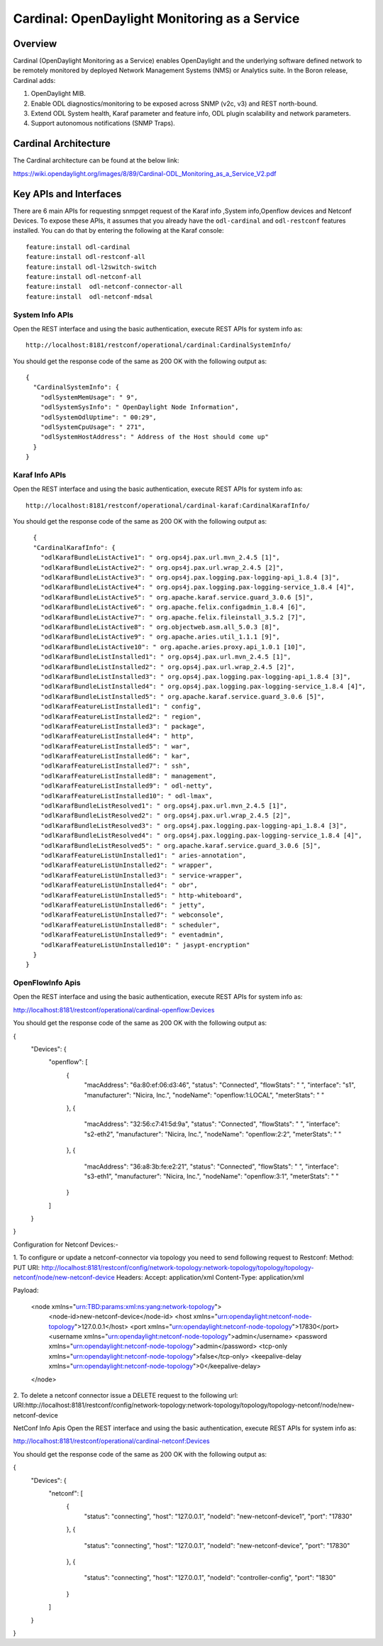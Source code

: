 Cardinal: OpenDaylight Monitoring as a Service
==============================================

Overview
--------

Cardinal (OpenDaylight Monitoring as a Service) enables OpenDaylight and
the underlying software defined network to be remotely monitored by
deployed Network Management Systems (NMS) or Analytics suite. In the
Boron release, Cardinal adds:

1. OpenDaylight MIB.

2. Enable ODL diagnostics/monitoring to be exposed across SNMP (v2c, v3)
   and REST north-bound.

3. Extend ODL System health, Karaf parameter and feature info, ODL
   plugin scalability and network parameters.

4. Support autonomous notifications (SNMP Traps).

Cardinal Architecture
---------------------

The Cardinal architecture can be found at the below link:

https://wiki.opendaylight.org/images/8/89/Cardinal-ODL_Monitoring_as_a_Service_V2.pdf

Key APIs and Interfaces
-----------------------

There are 6 main APIs for requesting snmpget request of the Karaf info
,System info,Openflow devices and Netconf Devices. To expose these APIs,
it assumes that you already have the ``odl-cardinal`` and ``odl-restconf``
features installed. You can do that by entering the following at the Karaf console:

::

    feature:install odl-cardinal
    feature:install odl-restconf-all
    feature:install odl-l2switch-switch
    feature:install odl-netconf-all
    feature:install  odl-netconf-connector-all
    feature:install  odl-netconf-mdsal

System Info APIs
~~~~~~~~~~~~~~~~

Open the REST interface and using the basic authentication, execute REST
APIs for system info as:

::

    http://localhost:8181/restconf/operational/cardinal:CardinalSystemInfo/

You should get the response code of the same as 200 OK with the
following output as:

::

    {
      "CardinalSystemInfo": {
        "odlSystemMemUsage": " 9",
        "odlSystemSysInfo": " OpenDaylight Node Information",
        "odlSystemOdlUptime": " 00:29",
        "odlSystemCpuUsage": " 271",
        "odlSystemHostAddress": " Address of the Host should come up"
      }
    }

Karaf Info APIs
~~~~~~~~~~~~~~~

Open the REST interface and using the basic authentication, execute REST
APIs for system info as:

::

    http://localhost:8181/restconf/operational/cardinal-karaf:CardinalKarafInfo/

You should get the response code of the same as 200 OK with the
following output as:

::

      {
      "CardinalKarafInfo": {
        "odlKarafBundleListActive1": " org.ops4j.pax.url.mvn_2.4.5 [1]",
        "odlKarafBundleListActive2": " org.ops4j.pax.url.wrap_2.4.5 [2]",
        "odlKarafBundleListActive3": " org.ops4j.pax.logging.pax-logging-api_1.8.4 [3]",
        "odlKarafBundleListActive4": " org.ops4j.pax.logging.pax-logging-service_1.8.4 [4]",
        "odlKarafBundleListActive5": " org.apache.karaf.service.guard_3.0.6 [5]",
        "odlKarafBundleListActive6": " org.apache.felix.configadmin_1.8.4 [6]",
        "odlKarafBundleListActive7": " org.apache.felix.fileinstall_3.5.2 [7]",
        "odlKarafBundleListActive8": " org.objectweb.asm.all_5.0.3 [8]",
        "odlKarafBundleListActive9": " org.apache.aries.util_1.1.1 [9]",
        "odlKarafBundleListActive10": " org.apache.aries.proxy.api_1.0.1 [10]",
        "odlKarafBundleListInstalled1": " org.ops4j.pax.url.mvn_2.4.5 [1]",
        "odlKarafBundleListInstalled2": " org.ops4j.pax.url.wrap_2.4.5 [2]",
        "odlKarafBundleListInstalled3": " org.ops4j.pax.logging.pax-logging-api_1.8.4 [3]",
        "odlKarafBundleListInstalled4": " org.ops4j.pax.logging.pax-logging-service_1.8.4 [4]",
        "odlKarafBundleListInstalled5": " org.apache.karaf.service.guard_3.0.6 [5]",
        "odlKarafFeatureListInstalled1": " config",
        "odlKarafFeatureListInstalled2": " region",
        "odlKarafFeatureListInstalled3": " package",
        "odlKarafFeatureListInstalled4": " http",
        "odlKarafFeatureListInstalled5": " war",
        "odlKarafFeatureListInstalled6": " kar",
        "odlKarafFeatureListInstalled7": " ssh",
        "odlKarafFeatureListInstalled8": " management",
        "odlKarafFeatureListInstalled9": " odl-netty",
        "odlKarafFeatureListInstalled10": " odl-lmax",
        "odlKarafBundleListResolved1": " org.ops4j.pax.url.mvn_2.4.5 [1]",
        "odlKarafBundleListResolved2": " org.ops4j.pax.url.wrap_2.4.5 [2]",
        "odlKarafBundleListResolved3": " org.ops4j.pax.logging.pax-logging-api_1.8.4 [3]",
        "odlKarafBundleListResolved4": " org.ops4j.pax.logging.pax-logging-service_1.8.4 [4]",
        "odlKarafBundleListResolved5": " org.apache.karaf.service.guard_3.0.6 [5]",
        "odlKarafFeatureListUnInstalled1": " aries-annotation",
        "odlKarafFeatureListUnInstalled2": " wrapper",
        "odlKarafFeatureListUnInstalled3": " service-wrapper",
        "odlKarafFeatureListUnInstalled4": " obr",
        "odlKarafFeatureListUnInstalled5": " http-whiteboard",
        "odlKarafFeatureListUnInstalled6": " jetty",
        "odlKarafFeatureListUnInstalled7": " webconsole",
        "odlKarafFeatureListUnInstalled8": " scheduler",
        "odlKarafFeatureListUnInstalled9": " eventadmin",
        "odlKarafFeatureListUnInstalled10": " jasypt-encryption"
      }
    }

OpenFlowInfo Apis
~~~~~~~~~~~~~~~~~

Open the REST interface and using the basic authentication, execute REST APIs for system info as:

http://localhost:8181/restconf/operational/cardinal-openflow:Devices

You should get the response code of the same as 200 OK with the following output as:

{
    "Devices": {
        "openflow": [
            {
                "macAddress": "6a:80:ef:06:d3:46",
                "status": "Connected",
                "flowStats": " ",
                "interface": "s1",
                "manufacturer": "Nicira, Inc.",
                "nodeName": "openflow:1:LOCAL",
                "meterStats": " "
            },
            {
                "macAddress": "32:56:c7:41:5d:9a",
                "status": "Connected",
                "flowStats": " ",
                "interface": "s2-eth2",
                "manufacturer": "Nicira, Inc.",
                "nodeName": "openflow:2:2",
                "meterStats": " "
            },
            {
                "macAddress": "36:a8:3b:fe:e2:21",
                "status": "Connected",
                "flowStats": " ",
                "interface": "s3-eth1",
                "manufacturer": "Nicira, Inc.",
                "nodeName": "openflow:3:1",
                "meterStats": " "
            }
        ]
    }
}


Configuration for Netconf Devices:-

1. To configure or update a netconf-connector via topology you need to send following request to Restconf:
Method: PUT
URI: http://localhost:8181/restconf/config/network-topology:network-topology/topology/topology-netconf/node/new-netconf-device
Headers:
Accept: application/xml
Content-Type: application/xml

Payload:

 <node xmlns="urn:TBD:params:xml:ns:yang:network-topology">
   <node-id>new-netconf-device</node-id>
   <host xmlns="urn:opendaylight:netconf-node-topology">127.0.0.1</host>
   <port xmlns="urn:opendaylight:netconf-node-topology">17830</port>
   <username xmlns="urn:opendaylight:netconf-node-topology">admin</username>
   <password xmlns="urn:opendaylight:netconf-node-topology">admin</password>
   <tcp-only xmlns="urn:opendaylight:netconf-node-topology">false</tcp-only>
   <keepalive-delay xmlns="urn:opendaylight:netconf-node-topology">0</keepalive-delay>
 </node>

2. To delete a netconf connector issue a DELETE request to the following url:
URI:http://localhost:8181/restconf/config/network-topology:network-topology/topology/topology-netconf/node/new-netconf-device

NetConf Info Apis
Open the REST interface and using the basic authentication, execute REST APIs for system info as:

http://localhost:8181/restconf/operational/cardinal-netconf:Devices

You should get the response code of the same as 200 OK with the following output as:

{
    "Devices": {
        "netconf": [
            {
                "status": "connecting",
                "host": "127.0.0.1",
                "nodeId": "new-netconf-device1",
                "port": "17830"
            },
            {
                "status": "connecting",
                "host": "127.0.0.1",
                "nodeId": "new-netconf-device",
                "port": "17830"
            },
            {
                "status": "connecting",
                "host": "127.0.0.1",
                "nodeId": "controller-config",
                "port": "1830"
            }
        ]
    }
}

